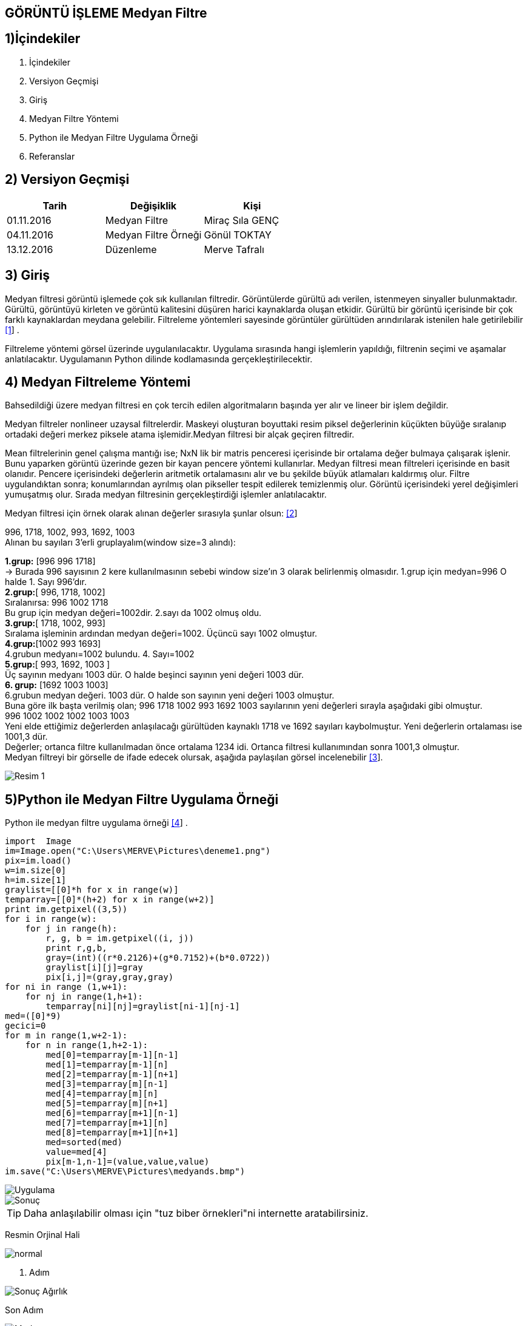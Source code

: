 == GÖRÜNTÜ İŞLEME Medyan Filtre

== 1)İçindekiler
. İçindekiler +
. Versiyon Geçmişi +
. Giriş +
. Medyan Filtre Yöntemi +
. Python ile Medyan Filtre Uygulama Örneği +
. Referanslar +

== 2) Versiyon Geçmişi +
|===
|Tarih|Değişiklik|Kişi

|01.11.2016
|Medyan Filtre 

|Miraç Sıla GENÇ
|04.11.2016

|Medyan Filtre Örneği
|Gönül TOKTAY

|13.12.2016
|Düzenleme
|Merve Tafralı
|===

== 3) Giriş +

Medyan filtresi görüntü işlemede çok sık kullanılan filtredir. Görüntülerde gürültü adı verilen, istenmeyen sinyaller bulunmaktadır. 
Gürültü, görüntüyü kirleten ve görüntü kalitesini düşüren harici kaynaklarda oluşan etkidir. Gürültü bir görüntü içerisinde bir çok 
farklı kaynaklardan meydana gelebilir. Filtreleme   yöntemleri sayesinde görüntüler gürültüden arındırılarak istenilen hale getirilebilir http://www.bulentsiyah.com/goruntu-filtreleme-uygulamalari-ve-amaclari-matlab/[[1]] . +

Filtreleme yöntemi görsel üzerinde uygulanılacaktır. Uygulama sırasında hangi işlemlerin yapıldığı, filtrenin seçimi ve aşamalar anlatılacaktır. 
Uygulamanın Python dilinde kodlamasında gerçekleştirilecektir. +

== 4) Medyan Filtreleme Yöntemi +

Bahsedildiği üzere medyan filtresi en çok tercih edilen algoritmaların başında yer alır ve lineer bir işlem değildir. +


Medyan filtreler nonlineer uzaysal filtrelerdir. Maskeyi oluşturan boyuttaki resim piksel değerlerinin küçükten büyüğe sıralanıp ortadaki değeri merkez piksele atama işlemidir.Medyan filtresi bir alçak geçiren filtredir. +

Mean filtrelerinin genel çalışma mantığı ise; NxN lik bir matris penceresi içerisinde bir ortalama değer bulmaya çalışarak işlenir. 
Bunu yaparken görüntü üzerinde gezen bir kayan pencere yöntemi kullanırlar. Medyan filtresi mean filtreleri içerisinde en basit olanıdır. Pencere içerisindeki değerlerin aritmetik ortalamasını alır ve bu şekilde büyük atlamaları kaldırmış olur. Filtre uygulandıktan sonra; konumlarından ayrılmış olan pikseller tespit edilerek temizlenmiş olur. Görüntü içerisindeki yerel değişimleri yumuşatmış olur. Sırada medyan filtresinin gerçekleştirdiği işlemler anlatılacaktır. +

Medyan filtresi için örnek olarak alınan değerler sırasıyla şunlar olsun: http://bilgisayarkavramlari.sadievrenseker.com/2007/11/26/ortanca-filitresi-median-filter/[[2]] +

996, 1718, 1002, 993, 1692, 1003 +
Alınan bu sayıları  3’erli gruplayalım(window size=3 alındı): +


*1.grup:* [996 996 1718]  +
→ Burada 996 sayısının 2 kere kullanılmasının sebebi     window size’ın 3 olarak belirlenmiş  olmasıdır.
1.grup için medyan=996 O halde 1. Sayı 996’dır. +
*2.grup:*[ 996, 1718, 1002] +
Sıralanırsa: 996 1002 1718 +
Bu grup için medyan değeri=1002dir. 2.sayı da 1002 olmuş oldu. +
*3.grup:*[ 1718, 1002, 993] +
Sıralama işleminin ardından medyan değeri=1002. Üçüncü sayı 1002 olmuştur. +
*4.grup:*[1002 993 1693] +
4.grubun medyanı=1002 bulundu. 4. Sayı=1002 +
*5.grup:*[ 993, 1692, 1003 ] +
Üç sayının medyanı 1003 dür. O halde beşinci sayının yeni değeri 1003 dür. +
*6. grup:* [1692 1003 1003] +
6.grubun medyan değeri. 1003 dür. O halde son sayının yeni değeri 1003 olmuştur. +
Buna göre ilk başta verilmiş olan; 996 1718 1002 993 1692 1003 sayılarının yeni değerleri sırayla aşağıdaki gibi olmuştur. +
 996  1002  1002  1002 1003 1003  +
Yeni elde ettiğimiz değerlerden anlaşılacağı gürültüden kaynaklı 1718 ve 1692 sayıları kaybolmuştur. Yeni değerlerin ortalaması ise 1001,3 dür. +
Değerler; ortanca filtre kullanılmadan önce ortalama 1234 idi. Ortanca filtresi kullanımından sonra 1001,3 olmuştur. +
Medyan filtreyi bir görselle de ifade edecek olursak, aşağıda paylaşılan görsel incelenebilir http://web.firat.edu.tr/iaydin/bmu357/bmu_357_bolum5.pdf[[3]]. +

image::medyantablo.png[Resim 1] 


== 5)Python ile Medyan Filtre Uygulama Örneği +

Python ile medyan filtre uygulama örneği http://www.programming-techniques.com/2013/02/median-filter-using-c-and-opencv-image.html[[4]] .

[source,python,numbered]
---------------------------------------------------------------------

import  Image
im=Image.open("C:\Users\MERVE\Pictures\deneme1.png")
pix=im.load()
w=im.size[0]
h=im.size[1]
graylist=[[0]*h for x in range(w)]
temparray=[[0]*(h+2) for x in range(w+2)]
print im.getpixel((3,5))
for i in range(w):
    for j in range(h):       
        r, g, b = im.getpixel((i, j))
        print r,g,b,
        gray=(int)((r*0.2126)+(g*0.7152)+(b*0.0722))
        graylist[i][j]=gray
        pix[i,j]=(gray,gray,gray)
for ni in range (1,w+1):
    for nj in range(1,h+1):
        temparray[ni][nj]=graylist[ni-1][nj-1]
med=([0]*9)
gecici=0
for m in range(1,w+2-1):
    for n in range(1,h+2-1):
        med[0]=temparray[m-1][n-1]
        med[1]=temparray[m-1][n]
        med[2]=temparray[m-1][n+1]
        med[3]=temparray[m][n-1]
        med[4]=temparray[m][n]
        med[5]=temparray[m][n+1]
        med[6]=temparray[m+1][n-1]
        med[7]=temparray[m+1][n]
        med[8]=temparray[m+1][n+1]
        med=sorted(med)
        value=med[4]
        pix[m-1,n-1]=(value,value,value)
im.save("C:\Users\MERVE\Pictures\medyands.bmp")

---------------------------------------------------------------------



image::out2.jpg[Uygulama,role="right"] 

image::out2medyan.bmp[Sonuç] 



[TIP]
====
Daha anlaşılabilir olması için "tuz biber örnekleri"ni internette aratabilirsiniz.

====




Resmin Orjinal Hali +

image::m1normal.png[normal]

1. Adım +

image::m1agırlık.png[Sonuç Ağırlık]

Son Adım +

image::m1medyan.png[Medyan]

== 6) Referanslar +

. http://www.bulentsiyah.com/goruntu-filtreleme-uygulamalari-ve-amaclari-matlab/
. http://bilgisayarkavramlari.sadievrenseker.com/2007/11/26/ortanca-filitresi-median-filter/
. http://web.firat.edu.tr/iaydin/bmu357/bmu_357_bolum5.pdf
. http://www.programming-techniques.com/2013/02/median-filter-using-c-and-opencv-image.html
. http://stackoverflow.com/questions/6944150/otsus-method-and-a-median-filter-in-python?rq=1
